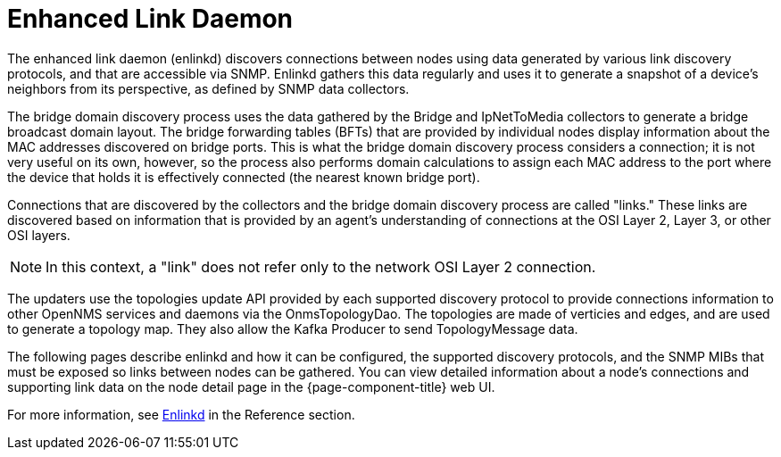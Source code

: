 
[[ga-enlinkd]]
= Enhanced Link Daemon

The enhanced link daemon (enlinkd) discovers connections between nodes using data generated by various link discovery protocols, and that are accessible via SNMP.
Enlinkd gathers this data regularly and uses it to generate a snapshot of a device's neighbors from its perspective, as defined by SNMP data collectors.

The bridge domain discovery process uses the data gathered by the Bridge and IpNetToMedia collectors to generate a bridge broadcast domain layout.
The bridge forwarding tables (BFTs) that are provided by individual nodes display information about the MAC addresses discovered on bridge ports.
This is what the bridge domain discovery process considers a connection; it is not very useful on its own, however, so the process also performs domain calculations to assign each MAC address to the port where the device that holds it is effectively connected (the nearest known bridge port).

Connections that are discovered by the collectors and the bridge domain discovery process are called "links."
These links are discovered based on information that is provided by an agent's understanding of connections at the OSI Layer 2, Layer 3, or other OSI layers.

NOTE: In this context, a "link" does not refer only to the network OSI Layer 2 connection.

The updaters use the topologies update API provided by each supported discovery protocol to provide connections information to other OpenNMS services and daemons via the OnmsTopologyDao.
The topologies are made of verticies and edges, and are used to generate a topology map.
They also allow the Kafka Producer to send TopologyMessage data.

The following pages describe enlinkd and how it can be configured, the supported discovery protocols, and the SNMP MIBs that must be exposed so links between nodes can be gathered.
You can view detailed information about a node's connections and supporting link data on the node detail page in the {page-component-title} web UI.

[[ga-enlinkd-daemon]]
For more information, see xref:reference:daemons/daemon-config-files/enlinkd.adoc[Enlinkd] in the Reference section.
